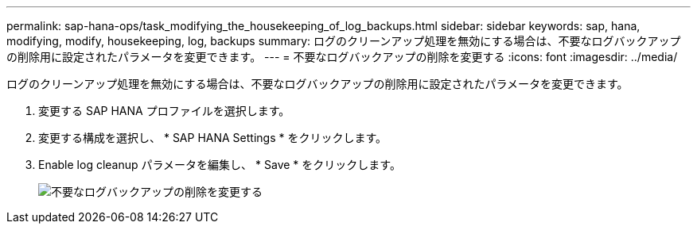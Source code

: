 ---
permalink: sap-hana-ops/task_modifying_the_housekeeping_of_log_backups.html 
sidebar: sidebar 
keywords: sap, hana, modifying, modify, housekeeping, log, backups 
summary: ログのクリーンアップ処理を無効にする場合は、不要なログバックアップの削除用に設定されたパラメータを変更できます。 
---
= 不要なログバックアップの削除を変更する
:icons: font
:imagesdir: ../media/


[role="lead"]
ログのクリーンアップ処理を無効にする場合は、不要なログバックアップの削除用に設定されたパラメータを変更できます。

. 変更する SAP HANA プロファイルを選択します。
. 変更する構成を選択し、 * SAP HANA Settings * をクリックします。
. Enable log cleanup パラメータを編集し、 * Save * をクリックします。
+
image::../media/modifying_housekeeping_of_logs.gif[不要なログバックアップの削除を変更する]


